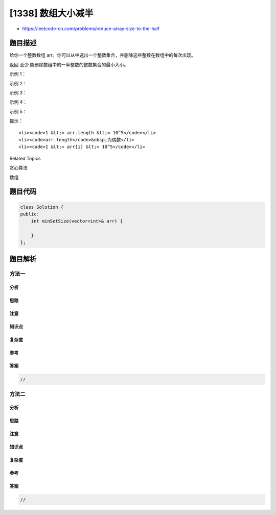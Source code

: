 [1338] 数组大小减半
===================

-  https://leetcode-cn.com/problems/reduce-array-size-to-the-half

题目描述
--------

.. raw:: html

   <p>

给你一个整数数组 arr。你可以从中选出一个整数集合，并删除这些整数在数组中的每次出现。

.. raw:: html

   </p>

.. raw:: html

   <p>

返回 至少 能删除数组中的一半整数的整数集合的最小大小。

.. raw:: html

   </p>

.. raw:: html

   <p>

 

.. raw:: html

   </p>

.. raw:: html

   <p>

示例 1：

.. raw:: html

   </p>

.. raw:: html

   <pre><strong>输入：</strong>arr = [3,3,3,3,5,5,5,2,2,7]
   <strong>输出：</strong>2
   <strong>解释：</strong>选择 {3,7} 使得结果数组为 [5,5,5,2,2]、长度为 5（原数组长度的一半）。
   大小为 2 的可行集合有 {3,5},{3,2},{5,2}。
   选择 {2,7} 是不可行的，它的结果数组为 [3,3,3,3,5,5,5]，新数组长度大于原数组的二分之一。
   </pre>

.. raw:: html

   <p>

示例 2：

.. raw:: html

   </p>

.. raw:: html

   <pre><strong>输入：</strong>arr = [7,7,7,7,7,7]
   <strong>输出：</strong>1
   <strong>解释：</strong>我们只能选择集合 {7}，结果数组为空。
   </pre>

.. raw:: html

   <p>

示例 3：

.. raw:: html

   </p>

.. raw:: html

   <pre><strong>输入：</strong>arr = [1,9]
   <strong>输出：</strong>1
   </pre>

.. raw:: html

   <p>

示例 4：

.. raw:: html

   </p>

.. raw:: html

   <pre><strong>输入：</strong>arr = [1000,1000,3,7]
   <strong>输出：</strong>1
   </pre>

.. raw:: html

   <p>

示例 5：

.. raw:: html

   </p>

.. raw:: html

   <pre><strong>输入：</strong>arr = [1,2,3,4,5,6,7,8,9,10]
   <strong>输出：</strong>5
   </pre>

.. raw:: html

   <p>

 

.. raw:: html

   </p>

.. raw:: html

   <p>

提示：

.. raw:: html

   </p>

.. raw:: html

   <ul>

::

    <li><code>1 &lt;= arr.length &lt;= 10^5</code></li>
    <li><code>arr.length</code>&nbsp;为偶数</li>
    <li><code>1 &lt;= arr[i] &lt;= 10^5</code></li>

.. raw:: html

   </ul>

.. raw:: html

   <div>

.. raw:: html

   <div>

Related Topics

.. raw:: html

   </div>

.. raw:: html

   <div>

.. raw:: html

   <li>

贪心算法

.. raw:: html

   </li>

.. raw:: html

   <li>

数组

.. raw:: html

   </li>

.. raw:: html

   </div>

.. raw:: html

   </div>

题目代码
--------

.. code:: cpp

    class Solution {
    public:
        int minSetSize(vector<int>& arr) {

        }
    };

题目解析
--------

方法一
~~~~~~

分析
^^^^

思路
^^^^

注意
^^^^

知识点
^^^^^^

复杂度
^^^^^^

参考
^^^^

答案
^^^^

.. code:: cpp

    //

方法二
~~~~~~

分析
^^^^

思路
^^^^

注意
^^^^

知识点
^^^^^^

复杂度
^^^^^^

参考
^^^^

答案
^^^^

.. code:: cpp

    //
